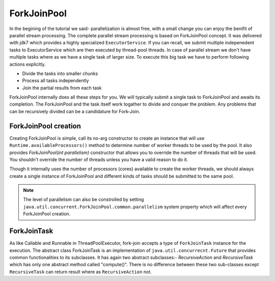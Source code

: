 ForkJoinPool
============
In the begining of the tutorial we said- parallelization is almost free, with a small change you can enjoy the benifit of parallel stream processing. The complete parallel stream processing is based on ForkJoinPool concept. It was delivered with jdk7 which provides a highly specialized ``ExecutorService``. If you can recall, we submit multiple indepenedent tasks to ExecutorService which are then executed by thread-pool threads. In case of parallel stream we don't have multiple tasks where as we have a single task of larger size. To execute this big task we have to perform following actions explicitly.

- Divide the tasks into smaller chunks
- Process all tasks independently
- Join the partial results from each task

ForkJoinPool internally does all these steps for you. We will typically submit a single task to ForkJoinPool and awaits its completion. The ForkJoinPool and the task itself work togather to divide and conquer the problem. Any problems that can be recursively divided can be a candidature for Fork-Join.


ForkJoinPool creation
---------------------
Creating ForkJoinPool is simple, call its no-arg constructor to create an instance that will use ``Runtime.availableProcessors()`` method to determine number of worker threads to be used by the pool. It also provides `ForkJoinPool(int parallelism)` constructor that allows you to override the number of threads that will be used. You shouldn't override the number of threads unless you have a valid reason to do it.

Though it internally uses the number of processors (cores) available to create the worker threads, we should always create a single instance of ForkJoinPool and different kinds of tasks should be submitted to the same pool.


.. note:: The level of parallelism can also be constrolled by setting ``java.util.concurrent.ForkJoinPool.common.parallelism`` system property which will affect every ForkJoinPool creation.


ForkJoinTask
------------
As like Callable and Runnable in ThreadPoolExecutor, fork-join accepts a type of ``ForkJoinTask`` instance for the execution. The abstract class ForkJoinTask is an implementation of ``java.util.concurrecnt.Future`` that provides common functionalities to its subclasses. It has again two abstract subclasses:- `RecursiveAction` and `RecursiveTask` which has only one abstract method called "compute()". There is no difference between these two sub-classes except ``RecursiveTask`` can return result where as ``RecursiveAction`` not.